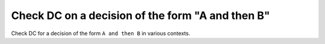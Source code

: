 Check DC on a decision of the form "A and then B"
==================================================

Check DC for a decision of the form ``A and
then B`` in various contexts.

.. qmlink:: TCIndexImporter

   *


